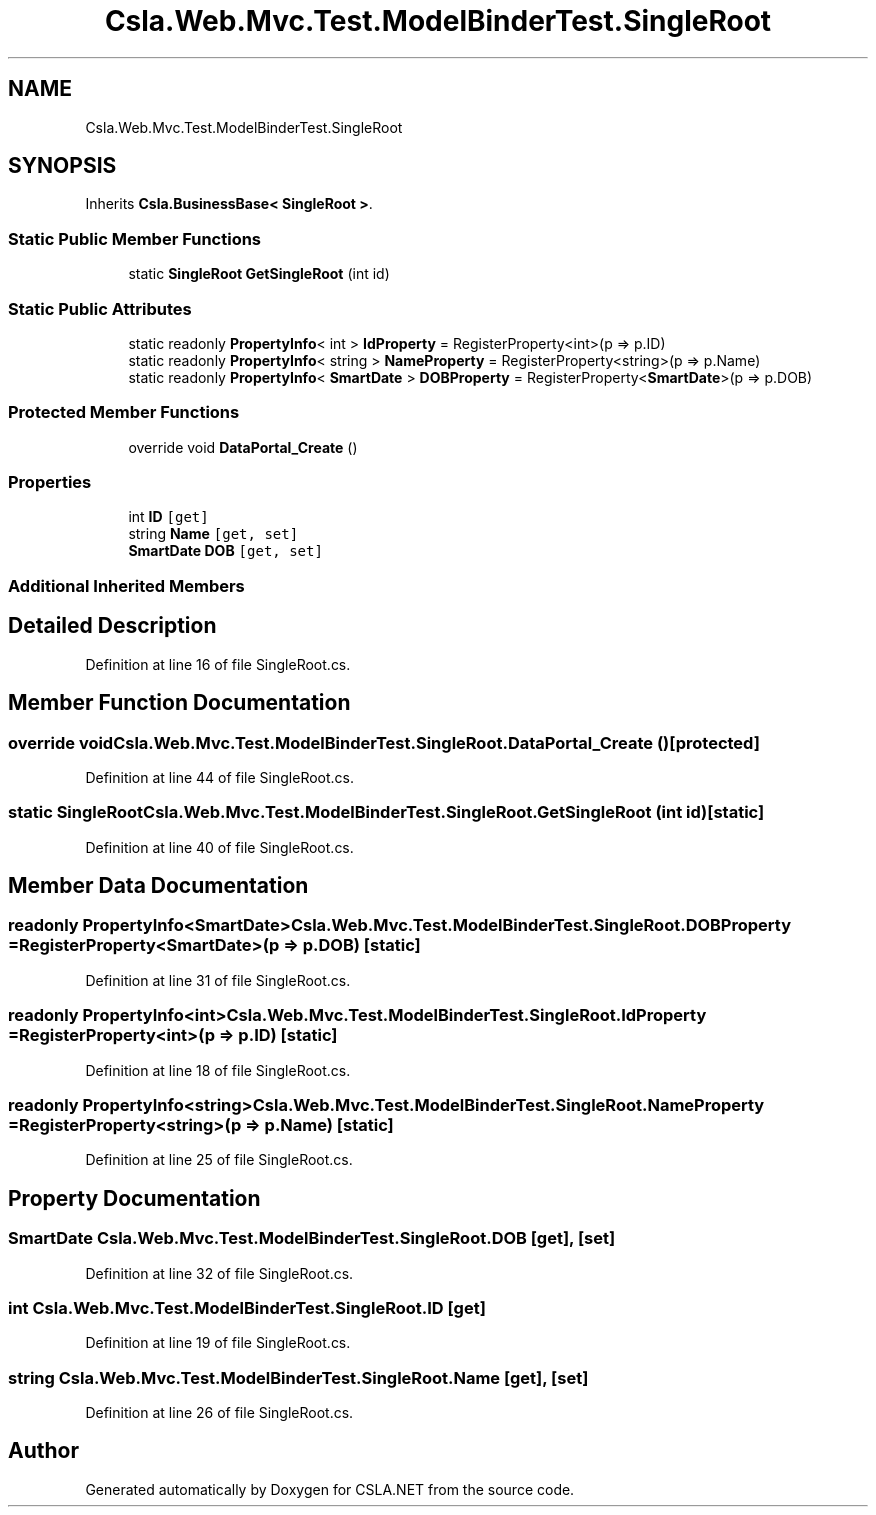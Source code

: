.TH "Csla.Web.Mvc.Test.ModelBinderTest.SingleRoot" 3 "Wed Jul 21 2021" "Version 5.4.2" "CSLA.NET" \" -*- nroff -*-
.ad l
.nh
.SH NAME
Csla.Web.Mvc.Test.ModelBinderTest.SingleRoot
.SH SYNOPSIS
.br
.PP
.PP
Inherits \fBCsla\&.BusinessBase< SingleRoot >\fP\&.
.SS "Static Public Member Functions"

.in +1c
.ti -1c
.RI "static \fBSingleRoot\fP \fBGetSingleRoot\fP (int id)"
.br
.in -1c
.SS "Static Public Attributes"

.in +1c
.ti -1c
.RI "static readonly \fBPropertyInfo\fP< int > \fBIdProperty\fP = RegisterProperty<int>(p => p\&.ID)"
.br
.ti -1c
.RI "static readonly \fBPropertyInfo\fP< string > \fBNameProperty\fP = RegisterProperty<string>(p => p\&.Name)"
.br
.ti -1c
.RI "static readonly \fBPropertyInfo\fP< \fBSmartDate\fP > \fBDOBProperty\fP = RegisterProperty<\fBSmartDate\fP>(p => p\&.DOB)"
.br
.in -1c
.SS "Protected Member Functions"

.in +1c
.ti -1c
.RI "override void \fBDataPortal_Create\fP ()"
.br
.in -1c
.SS "Properties"

.in +1c
.ti -1c
.RI "int \fBID\fP\fC [get]\fP"
.br
.ti -1c
.RI "string \fBName\fP\fC [get, set]\fP"
.br
.ti -1c
.RI "\fBSmartDate\fP \fBDOB\fP\fC [get, set]\fP"
.br
.in -1c
.SS "Additional Inherited Members"
.SH "Detailed Description"
.PP 
Definition at line 16 of file SingleRoot\&.cs\&.
.SH "Member Function Documentation"
.PP 
.SS "override void Csla\&.Web\&.Mvc\&.Test\&.ModelBinderTest\&.SingleRoot\&.DataPortal_Create ()\fC [protected]\fP"

.PP
Definition at line 44 of file SingleRoot\&.cs\&.
.SS "static \fBSingleRoot\fP Csla\&.Web\&.Mvc\&.Test\&.ModelBinderTest\&.SingleRoot\&.GetSingleRoot (int id)\fC [static]\fP"

.PP
Definition at line 40 of file SingleRoot\&.cs\&.
.SH "Member Data Documentation"
.PP 
.SS "readonly \fBPropertyInfo\fP<\fBSmartDate\fP> Csla\&.Web\&.Mvc\&.Test\&.ModelBinderTest\&.SingleRoot\&.DOBProperty = RegisterProperty<\fBSmartDate\fP>(p => p\&.DOB)\fC [static]\fP"

.PP
Definition at line 31 of file SingleRoot\&.cs\&.
.SS "readonly \fBPropertyInfo\fP<int> Csla\&.Web\&.Mvc\&.Test\&.ModelBinderTest\&.SingleRoot\&.IdProperty = RegisterProperty<int>(p => p\&.ID)\fC [static]\fP"

.PP
Definition at line 18 of file SingleRoot\&.cs\&.
.SS "readonly \fBPropertyInfo\fP<string> Csla\&.Web\&.Mvc\&.Test\&.ModelBinderTest\&.SingleRoot\&.NameProperty = RegisterProperty<string>(p => p\&.Name)\fC [static]\fP"

.PP
Definition at line 25 of file SingleRoot\&.cs\&.
.SH "Property Documentation"
.PP 
.SS "\fBSmartDate\fP Csla\&.Web\&.Mvc\&.Test\&.ModelBinderTest\&.SingleRoot\&.DOB\fC [get]\fP, \fC [set]\fP"

.PP
Definition at line 32 of file SingleRoot\&.cs\&.
.SS "int Csla\&.Web\&.Mvc\&.Test\&.ModelBinderTest\&.SingleRoot\&.ID\fC [get]\fP"

.PP
Definition at line 19 of file SingleRoot\&.cs\&.
.SS "string Csla\&.Web\&.Mvc\&.Test\&.ModelBinderTest\&.SingleRoot\&.Name\fC [get]\fP, \fC [set]\fP"

.PP
Definition at line 26 of file SingleRoot\&.cs\&.

.SH "Author"
.PP 
Generated automatically by Doxygen for CSLA\&.NET from the source code\&.
